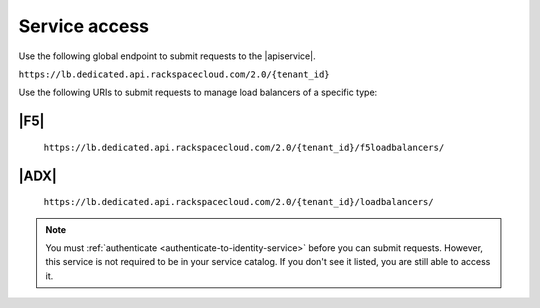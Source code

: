 .. _service-access-endpoints:

==============
Service access
==============

Use the following global endpoint to submit requests to the |apiservice|.

``https://lb.dedicated.api.rackspacecloud.com/2.0/{tenant_id}``

Use the following URIs to submit requests to manage load balancers of a
specific type:

|F5|
~~~~

    ``https://lb.dedicated.api.rackspacecloud.com/2.0/{tenant_id}/f5loadbalancers/``

|ADX|
~~~~~

    ``https://lb.dedicated.api.rackspacecloud.com/2.0/{tenant_id}/loadbalancers/``

.. note::

    You must :ref:`authenticate <authenticate-to-identity-service>` before you
    can submit requests. However, this service is not required to be in your service catalog.
    If you don't see it listed, you are still able to access it.
